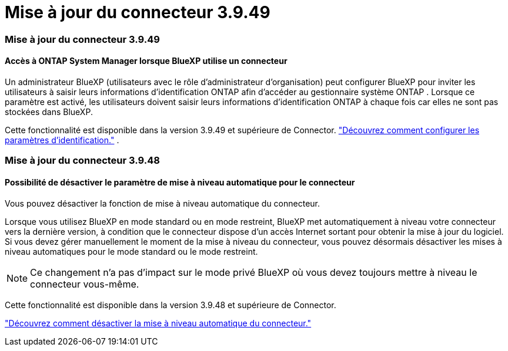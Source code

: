 = Mise à jour du connecteur 3.9.49
:allow-uri-read: 




=== Mise à jour du connecteur 3.9.49



==== Accès à ONTAP System Manager lorsque BlueXP utilise un connecteur

Un administrateur BlueXP (utilisateurs avec le rôle d'administrateur d'organisation) peut configurer BlueXP pour inviter les utilisateurs à saisir leurs informations d'identification ONTAP afin d'accéder au gestionnaire système ONTAP .  Lorsque ce paramètre est activé, les utilisateurs doivent saisir leurs informations d'identification ONTAP à chaque fois car elles ne sont pas stockées dans BlueXP.

Cette fonctionnalité est disponible dans la version 3.9.49 et supérieure de Connector. link:https://docs.netapp.com/us-en/bluexp-setup-admin//task-ontap-access-connector.html["Découvrez comment configurer les paramètres d’identification."^] .



=== Mise à jour du connecteur 3.9.48



==== Possibilité de désactiver le paramètre de mise à niveau automatique pour le connecteur

Vous pouvez désactiver la fonction de mise à niveau automatique du connecteur.

Lorsque vous utilisez BlueXP en mode standard ou en mode restreint, BlueXP met automatiquement à niveau votre connecteur vers la dernière version, à condition que le connecteur dispose d'un accès Internet sortant pour obtenir la mise à jour du logiciel.  Si vous devez gérer manuellement le moment de la mise à niveau du connecteur, vous pouvez désormais désactiver les mises à niveau automatiques pour le mode standard ou le mode restreint.


NOTE: Ce changement n'a pas d'impact sur le mode privé BlueXP où vous devez toujours mettre à niveau le connecteur vous-même.

Cette fonctionnalité est disponible dans la version 3.9.48 et supérieure de Connector.

link:https://docs.netapp.com/us-en/bluexp-setup-admin/task-upgrade-connector.html["Découvrez comment désactiver la mise à niveau automatique du connecteur."^]
